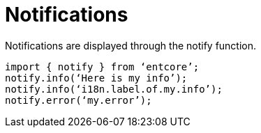 = Notifications

Notifications are displayed through the notify function.

[source,typescript]
----
import { notify } from ‘entcore’;
notify.info(‘Here is my info’);
notify.info(‘i18n.label.of.my.info’);
notify.error(‘my.error’);
----